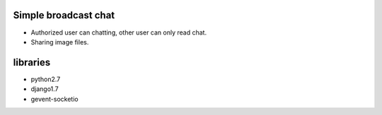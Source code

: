 Simple broadcast chat
---------------------

- Authorized user can chatting, other user can only read chat.
- Sharing image files.

libraries
---------
- python2.7
- django1.7
- gevent-socketio
